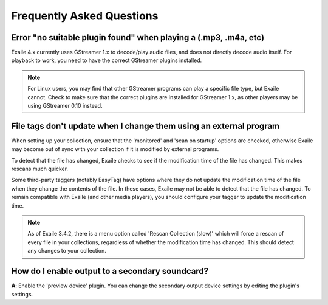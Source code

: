 Frequently Asked Questions
==========================

Error "no suitable plugin found" when playing a (.mp3, .m4a, etc)
-----------------------------------------------------------------

Exaile 4.x currently uses GStreamer 1.x to decode/play audio files, and does not
directly decode audio itself. For playback to work, you need to have the
correct GStreamer plugins installed. 

.. note:: For Linux users, you may find that other GStreamer programs can
          play a specific file type, but Exaile cannot. Check to make sure that
          the correct plugins are installed for GStreamer 1.x, as other 
          players may be using GStreamer 0.10 instead. 


File tags don't update when I change them using an external program
-------------------------------------------------------------------

When setting up your collection, ensure that the 'monitored' and 'scan on
startup' options are checked, otherwise Exaile may become out of sync with
your collection if it is modified by external programs.

To detect that the file has changed, Exaile checks to see if the
modification time of the file has changed. This makes rescans much
quicker.

Some third-party taggers (notably EasyTag) have options where they do not
update the modification time of the file when they change the contents of
the file. In these cases, Exaile may not be able to detect that the file
has changed. To remain compatible with Exaile (and other media players),
you should configure your tagger to update the modification time.

.. note:: As of Exaile 3.4.2, there is a menu option called 'Rescan Collection
          (slow)' which will force a rescan of every file in your collections,
          regardless of whether the modification time has changed. This should
          detect any changes to your collection.

How do I enable output to a secondary soundcard?
------------------------------------------------

**A**: Enable the 'preview device' plugin. You can change the secondary
output device settings by editing the plugin's settings.

